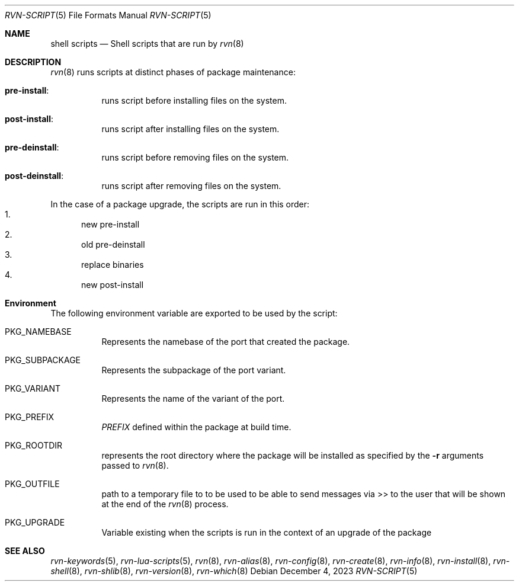 .Dd December 4, 2023
.Dt RVN-SCRIPT 5
.Os
.Sh NAME
.Nm "shell scripts"
.Nd Shell scripts that are run by
.Xr rvn 8
.Sh DESCRIPTION
.Xr rvn 8
runs scripts at distinct phases of package maintenance:
.Bl -tag -width Ds
.It Cm pre-install :
runs script before installing files on the system.
.It Cm post-install :
runs script after installing files on the system.
.It Cm pre-deinstall :
runs script before removing files on the system.
.It Cm post-deinstall :
runs script after removing files on the system.
.El
.Pp
In the case of a package upgrade, the scripts are run in this order:
.Bl -enum -compact
.It
new pre-install
.It
old pre-deinstall
.It
replace binaries
.It
new post-install
.El
.Sh Environment
The following environment variable are exported to be used by the script:
.Bl -tag -width Ds
.It Ev PKG_NAMEBASE
Represents the namebase of the port that created the package.
.It Ev PKG_SUBPACKAGE
Represents the subpackage of the port variant.
.It Ev PKG_VARIANT
Represents the name of the variant of the port.
.It Ev PKG_PREFIX
.Va PREFIX
defined within the package at build time.
.It Ev PKG_ROOTDIR
represents the root directory where the package will be installed as specified
by the
.Fl r
arguments passed to
.Xr rvn 8 .
.It Ev PKG_OUTFILE
path to a temporary file to to be used to be able to send messages via >>
to the user that will be shown at the end of the
.Xr rvn 8
process.
.It Ev PKG_UPGRADE
Variable existing when the scripts is run in the context of an upgrade
of the package
.El
.Sh SEE ALSO
.Xr rvn-keywords 5 ,
.Xr rvn-lua-scripts 5 ,
.Xr rvn 8 ,
.Xr rvn-alias 8 ,
.Xr rvn-config 8 ,
.Xr rvn-create 8 ,
.Xr rvn-info 8 ,
.Xr rvn-install 8 ,
.Xr rvn-shell 8 ,
.Xr rvn-shlib 8 ,
.Xr rvn-version 8 ,
.Xr rvn-which 8
